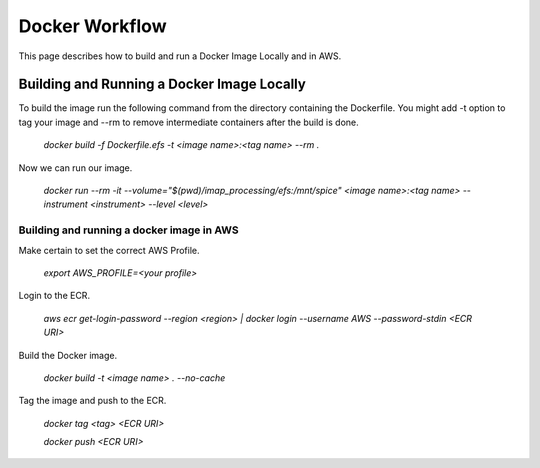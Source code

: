 Docker Workflow
----------------

This page describes how to build and run a Docker Image Locally and in AWS.

Building and Running a Docker Image Locally
^^^^^^^^^^^^^^^^^^^^^^^^^^^^^^^^^^^^^^^^^^^

To build the image run the following command from the directory containing the Dockerfile. You might add -t option to tag your image
and --rm to remove intermediate containers after the build is done.

    `docker build -f Dockerfile.efs -t <image name>:<tag name> --rm .`

Now we can run our image.

    `docker run --rm -it --volume="$(pwd)/imap_processing/efs:/mnt/spice" <image name>:<tag name> --instrument <instrument> --level <level>`

Building and running a docker image in AWS
"""""""""""""""""""""""""""""""""""""""""""

Make certain to set the correct AWS Profile.

    `export AWS_PROFILE=<your profile>`

Login to the ECR.

    `aws ecr get-login-password --region <region> | docker login --username AWS --password-stdin <ECR URI>`

Build the Docker image.

    `docker build -t <image name> . --no-cache`

Tag the image and push to the ECR.

    `docker tag <tag> <ECR URI>`

    `docker push <ECR URI>`